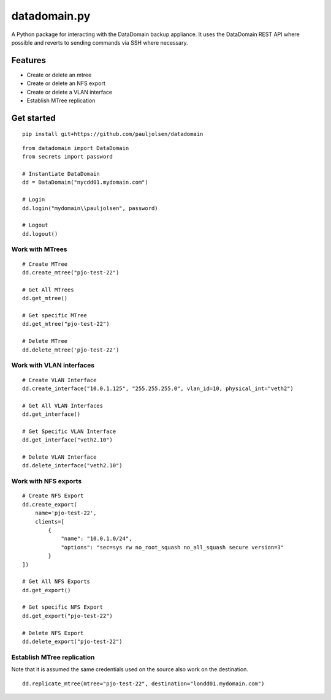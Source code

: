 .. _datadomainpy:

datadomain.py
=============

A Python package for interacting with the DataDomain backup appliance. It
uses the DataDomain REST API where possible and reverts to sending
commands via SSH where necessary.

Features
--------

-  Create or delete an mtree
-  Create or delete an NFS export
-  Create or delete a VLAN interface
-  Establish MTree replication

Get started
-----------
::

    pip install git+https://github.com/pauljolsen/datadomain

::

   from datadomain import DataDomain
   from secrets import password

   # Instantiate DataDomain
   dd = DataDomain("nycdd01.mydomain.com")

   # Login
   dd.login("mydomain\\pauljolsen", password)

   # Logout
   dd.logout()

Work with MTrees
~~~~~~~~~~~~~~~~

::

   # Create MTree
   dd.create_mtree("pjo-test-22")

   # Get All MTrees
   dd.get_mtree()

   # Get specific MTree
   dd.get_mtree("pjo-test-22")

   # Delete MTree
   dd.delete_mtree('pjo-test-22')

Work with VLAN interfaces
~~~~~~~~~~~~~~~~~~~~~~~~~

::

   # Create VLAN Interface
   dd.create_interface("10.0.1.125", "255.255.255.0", vlan_id=10, physical_int="veth2")

   # Get All VLAN Interfaces
   dd.get_interface()

   # Get Specific VLAN Interface
   dd.get_interface("veth2.10")

   # Delete VLAN Interface
   dd.delete_interface("veth2.10")

Work with NFS exports
~~~~~~~~~~~~~~~~~~~~~

::

   # Create NFS Export
   dd.create_export(
       name='pjo-test-22',
       clients=[
           {
               "name": "10.0.1.0/24",
               "options": "sec=sys rw no_root_squash no_all_squash secure version=3"
           }
   ])

   # Get All NFS Exports
   dd.get_export()

   # Get specific NFS Export
   dd.get_export("pjo-test-22")

   # Delete NFS Export
   dd.delete_export("pjo-test-22")

Establish MTree replication
~~~~~~~~~~~~~~~~~~~~~~~~~~~

Note that it is assumed the same credentials used on the source also
work on the destination.

::

   dd.replicate_mtree(mtree="pjo-test-22", destination="londd01.mydomain.com")
